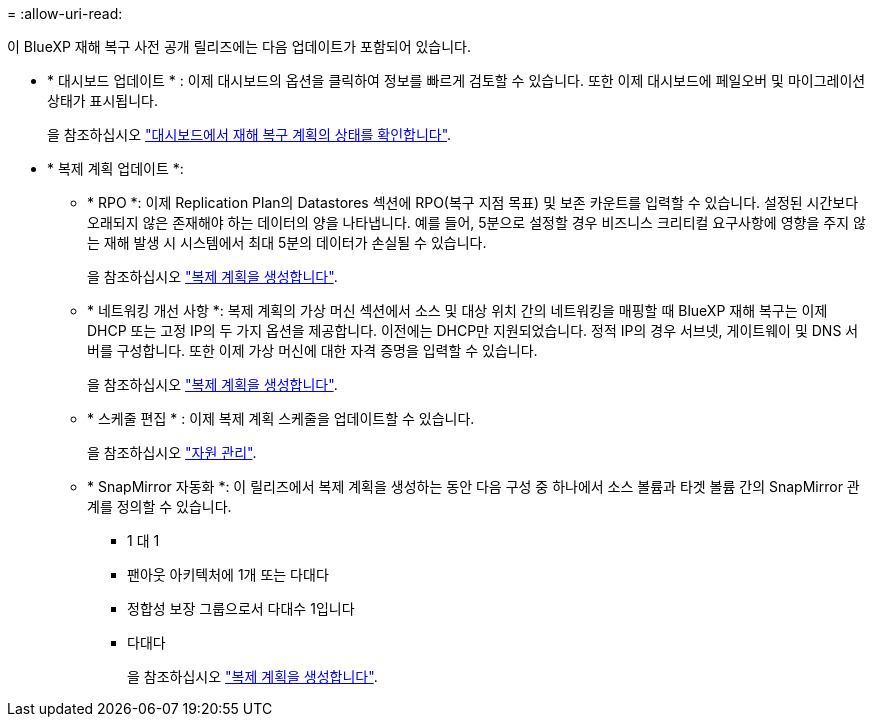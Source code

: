= 
:allow-uri-read: 


이 BlueXP 재해 복구 사전 공개 릴리즈에는 다음 업데이트가 포함되어 있습니다.

* * 대시보드 업데이트 * : 이제 대시보드의 옵션을 클릭하여 정보를 빠르게 검토할 수 있습니다. 또한 이제 대시보드에 페일오버 및 마이그레이션 상태가 표시됩니다.
+
을 참조하십시오 https://docs.netapp.com/us-en/bluexp-disaster-recovery/use/dashboard-view.html["대시보드에서 재해 복구 계획의 상태를 확인합니다"].

* * 복제 계획 업데이트 *:
+
** * RPO *: 이제 Replication Plan의 Datastores 섹션에 RPO(복구 지점 목표) 및 보존 카운트를 입력할 수 있습니다. 설정된 시간보다 오래되지 않은 존재해야 하는 데이터의 양을 나타냅니다. 예를 들어, 5분으로 설정할 경우 비즈니스 크리티컬 요구사항에 영향을 주지 않는 재해 발생 시 시스템에서 최대 5분의 데이터가 손실될 수 있습니다.
+
을 참조하십시오 https://docs.netapp.com/us-en/bluexp-disaster-recovery/use/drplan-create.html["복제 계획을 생성합니다"].

** * 네트워킹 개선 사항 *: 복제 계획의 가상 머신 섹션에서 소스 및 대상 위치 간의 네트워킹을 매핑할 때 BlueXP 재해 복구는 이제 DHCP 또는 고정 IP의 두 가지 옵션을 제공합니다. 이전에는 DHCP만 지원되었습니다. 정적 IP의 경우 서브넷, 게이트웨이 및 DNS 서버를 구성합니다. 또한 이제 가상 머신에 대한 자격 증명을 입력할 수 있습니다.
+
을 참조하십시오 https://docs.netapp.com/us-en/bluexp-disaster-recovery/use/drplan-create.html["복제 계획을 생성합니다"].

** * 스케줄 편집 * : 이제 복제 계획 스케줄을 업데이트할 수 있습니다.
+
을 참조하십시오 https://docs.netapp.com/us-en/bluexp-disaster-recovery/use/manage.html["자원 관리"].

** * SnapMirror 자동화 *: 이 릴리즈에서 복제 계획을 생성하는 동안 다음 구성 중 하나에서 소스 볼륨과 타겟 볼륨 간의 SnapMirror 관계를 정의할 수 있습니다.
+
*** 1 대 1
*** 팬아웃 아키텍처에 1개 또는 다대다
*** 정합성 보장 그룹으로서 다대수 1입니다
*** 다대다
+
을 참조하십시오 https://docs.netapp.com/us-en/bluexp-disaster-recovery/use/drplan-create.html["복제 계획을 생성합니다"].






